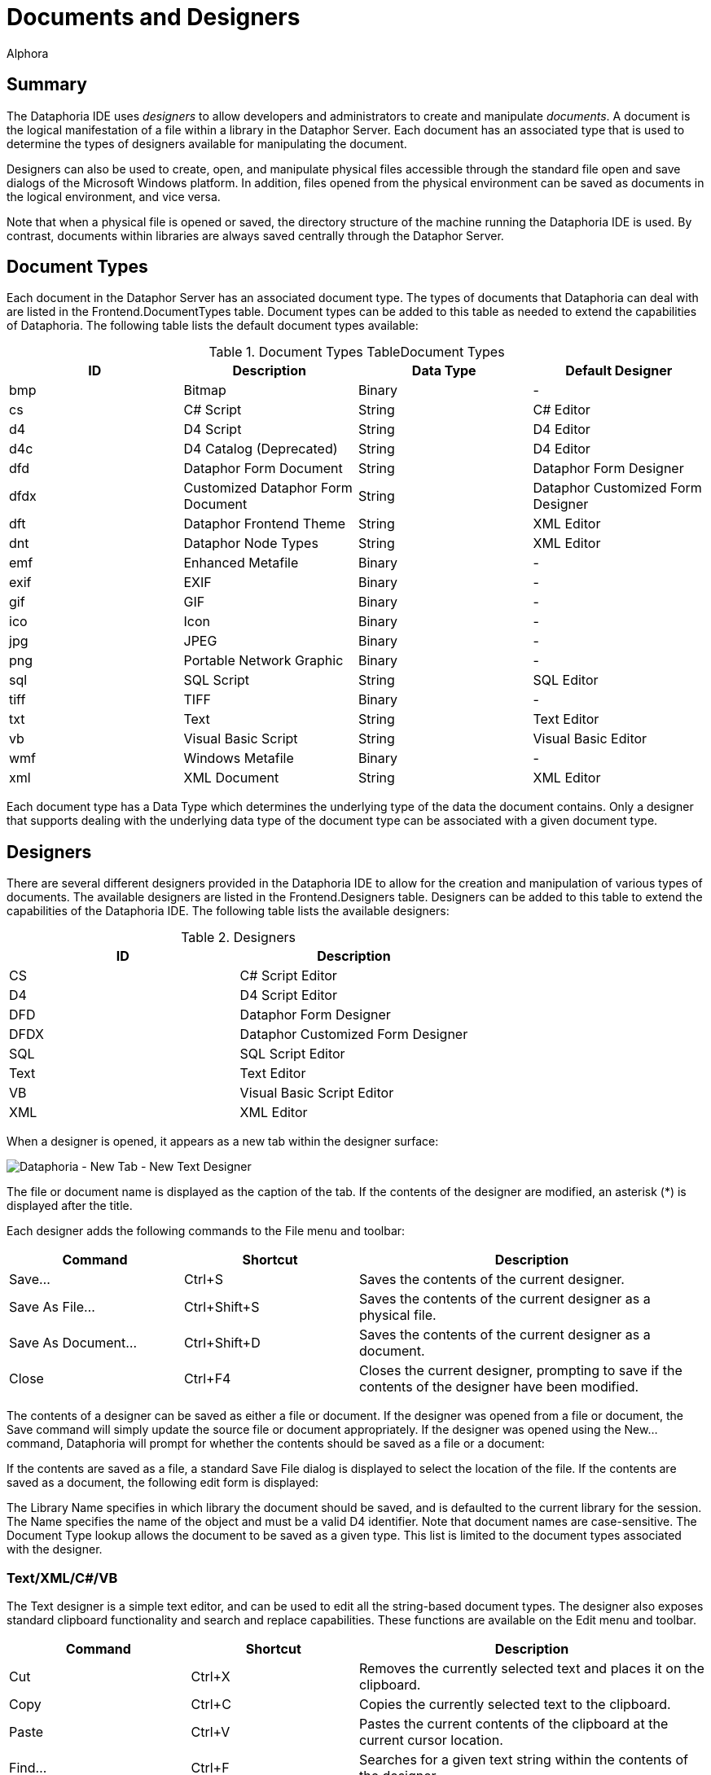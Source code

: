 = Documents and Designers
:author: Alphora
:doctype: book

:icons:
:data-uri:
:lang: en
:encoding: iso-8859-1

[[DUGP1Dataphoria-DocumentsandDesigners]]
== Summary

The Dataphoria IDE uses _designers_ to allow developers and
administrators to create and manipulate __documents__. A document is the
logical manifestation of a file within a library in the Dataphor Server.
Each document has an associated type that is used to determine the types
of designers available for manipulating the document.

Designers can also be used to create, open, and manipulate physical
files accessible through the standard file open and save dialogs of the
Microsoft Windows platform. In addition, files opened from the physical
environment can be saved as documents in the logical environment, and
vice versa.

Note that when a physical file is opened or saved, the directory
structure of the machine running the Dataphoria IDE is used. By
contrast, documents within libraries are always saved centrally through
the Dataphor Server.

[[DUGP1Dataphoria-DocumentsandDesigners-DocumentTypes]]
== Document Types

Each document in the Dataphor Server has an associated document type.
The types of documents that Dataphoria can deal with are listed in the
Frontend.DocumentTypes table. Document types can be added to this table
as needed to extend the capabilities of Dataphoria. The following table
lists the default document types available:

.Document Types TableDocument Types
[cols=",,,",options="header",]
|=======================================================================
|ID |Description |Data Type |Default Designer
|bmp |Bitmap |Binary |-

|cs |C# Script |String |C# Editor

|d4 |D4 Script |String |D4 Editor

|d4c |D4 Catalog (Deprecated) |String |D4 Editor

|dfd |Dataphor Form Document |String |Dataphor Form Designer

|dfdx |Customized Dataphor Form Document |String |Dataphor Customized
Form Designer

|dft |Dataphor Frontend Theme |String |XML Editor

|dnt |Dataphor Node Types |String |XML Editor

|emf |Enhanced Metafile |Binary |-

|exif |EXIF |Binary |-

|gif |GIF |Binary |-

|ico |Icon |Binary |-

|jpg |JPEG |Binary |-

|png |Portable Network Graphic |Binary |-

|sql |SQL Script |String |SQL Editor

|tiff |TIFF |Binary |-

|txt |Text |String |Text Editor

|vb |Visual Basic Script |String |Visual Basic Editor

|wmf |Windows Metafile |Binary |-

|xml |XML Document |String |XML Editor
|=======================================================================

Each document type has a Data Type which determines the underlying type
of the data the document contains. Only a designer that supports dealing
with the underlying data type of the document type can be associated
with a given document type.

[[DUGP1Dataphoria-DocumentsandDesigners-Designers]]
== Designers

There are several different designers provided in the Dataphoria IDE to
allow for the creation and manipulation of various types of documents.
The available designers are listed in the Frontend.Designers table.
Designers can be added to this table to extend the capabilities of the
Dataphoria IDE. The following table lists the available designers:

.Designers
[cols=",",options="header",]
|=======================================
|ID |Description
|CS |C# Script Editor
|D4 |D4 Script Editor
|DFD |Dataphor Form Designer
|DFDX |Dataphor Customized Form Designer
|SQL |SQL Script Editor
|Text |Text Editor
|VB |Visual Basic Script Editor
|XML |XML Editor
|=======================================

When a designer is opened, it appears as a new tab within the designer
surface:

image::../Images/DataphoriaNewTextDesigner.bmp[Dataphoria - New Tab - New Text Designer]

The file or document name is displayed as the caption of the tab. If the
contents of the designer are modified, an asterisk (*) is displayed
after the title.

Each designer adds the following commands to the File menu and toolbar:

[width="100%",cols="25%,25%,50%",options="header",]
|=======================================================================
|Command |Shortcut |Description
|Save... |Ctrl+S |Saves the contents of the current designer.

|Save As File... |Ctrl+Shift+S |Saves the contents of the current
designer as a physical file.

|Save As Document... |Ctrl+Shift+D |Saves the contents of the current
designer as a document.

|Close |Ctrl+F4 |Closes the current designer, prompting to save if the
contents of the designer have been modified.
|=======================================================================

The contents of a designer can be saved as either a file or document. If
the designer was opened from a file or document, the Save command will
simply update the source file or document appropriately. If the designer
was opened using the New... command, Dataphoria will prompt for whether
the contents should be saved as a file or a document:

If the contents are saved as a file, a standard Save File dialog is
displayed to select the location of the file. If the contents are saved
as a document, the following edit form is displayed:

The Library Name specifies in which library the document should be
saved, and is defaulted to the current library for the session. The Name
specifies the name of the object and must be a valid D4 identifier. Note
that document names are case-sensitive. The Document Type lookup allows
the document to be saved as a given type. This list is limited to the
document types associated with the designer.

[[DUGP1Text-XML]]
=== Text/XML/C#/VB

The Text designer is a simple text editor, and can be used to edit all
the string-based document types. The designer also exposes standard
clipboard functionality and search and replace capabilities. These
functions are available on the Edit menu and toolbar.

[width="100%",cols="26%,24%,50%",options="header",]
|=======================================================================
|Command |Shortcut |Description
|Cut |Ctrl+X |Removes the currently selected text and places it on the
clipboard.

|Copy |Ctrl+C |Copies the currently selected text to the clipboard.

|Paste |Ctrl+V |Pastes the current contents of the clipboard at the
current cursor location.

|Find... |Ctrl+F |Searches for a given text string within the contents
of the designer.

|Replace... |Ctrl+H |Replaces a given text string with another.

|Find Next |F3 |Repeats the last find operation.

|Undo |Ctrl+Z or Alt+BkSp |
|=======================================================================

Selecting the Find command displays the following form:

image::../Images/DataphoriaFind.bmp[Dataphoria - Find]

Selecting the Replace command displays the following form:

image::../Images/DataphoriaReplace.bmp[Dataphoria - Replace]

In addition to standard text exiting and search and replace
capabilities, the text editor supports the use of bookmarks for quickly
navigating text documents. These commands are available on the Edit menu
and toolbar.

[width="100%",cols="25%,25%,50%",options="header",]
|=======================================================================
|Command |Shortcut |Description
|Toggle Bookmark |Alt+Left Arrow |Set or clear a bookmark on the current
line.

|Previous Bookmark |Alt+Up Arrow |Navigate to the previous bookmark.

|Next Bookmark |Alt+Down Arrow |Navigate to the next bookmark.
|=======================================================================

The text designer also enables printing by selecting the Print...
command from the File menu, or by pressing Ctrl+P.

The XML, C#, and VB designers are simply text editors with syntax
highlighting for XML, C#, or Visual Basic documents, respectively. All
the editor functionality of the text designer is also available in the
these designers.

[[DUGP1D4-SQL]]
=== D4/SQL

The D4 and SQL designers are syntax-highlighting text editors with
support for ad-hoc query execution against the Dataphor Server. All the
editor functionality of the text designer is also available in the D4
and SQL designers. The additional functionality is exposed on the Script
menu.

[width="100%",cols="25%,25%,50%",options="header",]
|=======================================================================
|Command |Shortcut |Description
|Select Block |Ctrl+D |Selects the current script block.

|Execute |Ctrl+E |Executes the currently selected text, or the entire
script if no text is selected.

|Prepare |Ctrl+R |Checks the currently selected text, or the entire
script if no text is selected, for syntactic and semantic correctness by
compiling the script without executing it.

|Inject As Upgrade |Ctrl+I |Injects the currently selected text, or the
entire script if no text is selected, as an upgrade in the current
library.
|=======================================================================

The Select Block command provides a convenient mechanism for selecting a
predetermined block of the script. The D4 designer searches for the
_script block delimiter_ (//*) before and after the current cursor
position. If no script block delimiter is found before the cursor, the
beginning of the script is considered the beginning of the script block,
and similarly for the ending script block delimiter. Selecting this
command when there are no script block delimiters in the script is
effectively a select all command. The following screen capture shows the
Sample.Demo: Tables document with the first script block selected:

image::../Images/DataphoriaD4Designer.bmp[Dataphoria - D4 Designer]

In addition to being able to select the current delimited block, block
delimiters can be used as navigation points using Ctrl+, and Ctrl+. to
navigate to the previous and next block delimiter, respectively. Note
that these keys also work in combination with the Shift key to extend
the currently selected block.

Ctrl+Shift+/ will insert a block delimiter on the current line.

The Execute command executes the currently selected block. If no text is
currently selected, the entire script is executed. Any output generated
by the execution is displayed in the Results window, and any errors or
warnings that are generated are displayed in the Dataphoria warnings
view:

image::../Images/DataphoriaD4DesignerError.bmp[Dataphoria - D4 Designer Error]

Ctrl+Shift+E will execute the current line.

Double-clicking the error in the Warnings view will position the cursor
at the point in the script where the error occurred.

The Prepare command checks the script for any syntax or compiler errors
and displays them in the Warnings view.

The Inject As Upgrade command injects the script as an upgrade in the
current library.

[[DUGP1ErrorsandWarnings]]
==== Errors and Warnings

When a script is executed or prepared, the first step is to parse the
entire script and break it down into __batches__. Each top-level
statement in the script is a single batch. Errors encountered during
this process are called __syntax errors__. If any syntax errors are
found, the script is rejected, and no compilation or execution is
attempted.

Once the script has been broken down into batches, each batch is
compiled and executed separately. This allows objects that are created
in the script to be referenced by subsequent batches. Note that each
batch is a single scope, meaning that variables declared in one batch
will not be visible in subsequent batches. For example, the following
script will fail with an unknown identifier error:

....
var LInteger : Integer;
LInteger := 5;
....

In order to reference the variable LInteger, both statements must be
within the same batch. This can be accomplished using _blocks_ in the D4
language:

....
begin
    var LInteger : Integer;
    LInteger := 5;
end;
....

Errors encountered while compiling a given batch are called __compiler
errors__, and may be either errors or warnings. Errors will prevent the
batch, and all subsequent batches from being executed. Note that
subsequent batches will still be compiled in order to provide as much
feedback as possible. Warnings will not prevent the batch from being
executed, and are simply reported to the Warnings view.

Errors encountered while executing a given batch are called _run-time
errors_ and will prevent all subsequent batches from running.

All errors reported by the Dataphor Server have an associated _severity_
that can be used to help diagnose problems. The following table lists
these severities:

.Error Severities
[cols=",",options="header",]
|=======================================================================
|Severity |Description
|System |Indicates that an unexpected failure occurred in the Dataphor
Server.

|Environment |Indicates that a failure in the software or hardware
environment of the Dataphor Server has occurred such as a disk crash,
network failure, or concurrency control error.

|Application |Indicates that an application level error has occurred,
such as a syntax or compiler error, that should be resolvable by the
developer or administrator.

|User |Indicates that a user level error has occurred, such as an
integrity constraint violation, that should be resolvable by the
end-user.
|=======================================================================

[[DUGP1Results]]
==== Results

The Results window displays any output generated by the execution of the
script. The _select_ keyword is used to indicate that a given batch
should return results. Note that unlike SQL, the select keyword in D4 is
only valid as a statement, not within an expression. Note also that only
batches consisting of a single select statement will actually return
results to the Dataphoria IDE. A select statement contained within a
block is effectively invisible across the CLI.

....
// semi-colon is only required if the
// script contains multiple statements:
select DocumentTypes;

// !!Invalid use of select keyword within the in expression:
select DocumentTypes
    where DataType_Name in
        (select ScalarTypes[].Name);

// The following batch is valid,
// but will not return any results:
begin
    select DocumentTypes;
end;
....

The select statement is capable of returning not only table-valued
results, but scalar-valued results as well. For example, the following
statement is valid:

....
select 5
....

Execution output includes statistics about the amount of time the
Dataphor Server spent in each phase of processing. The statistics are
reported as prepare time and execution time. Prepare time includes
compile time, optimization time, and binding time. In addition, the
total prepare and execute time for the entire script is displayed on the
status bar after each execution.

[[DUGP1DFD-DFDX]]
=== DFD/X

The Dataphor Form Designer provides a hierarchical representation of the
nodes in a Dataphor Form. The designer attaches to a live instance of
the form being designed. The form is embedded in the designer surface
and behaves exactly as it would at run-time in an application. The
designer can also be launched directly from a live form that is hosted
within the Dataphoria IDE.

[[DUGP1DataphorForms]]
==== Dataphor Forms

A Dataphor Form is a client independent description of the visual and
non-visual elements of a user interface. These elements are all called
_nodes_ and are completely described within the form document. This
document is known as a Dataphor user-Interface Language (DIL) document.

Dataphor Forms are capable of _visual form inheritance_ in that forms
can be based on existing forms, and introduce new elements and behaviors
without affecting the parent form. Note that the parent form need not be
an actual document within a library. The base form may be, and indeed
often is, a derived user interface requested from the Dataphor Server,
or even another customized form.

This inheritance mechanism allows for customizations to be made to the
results of the user interface derivation process, while still taking
advantage of the dynamic aspects of derivation. When the underlying
application schema changes, derived user interfaces will reflect the
changes. Because customized forms save only the changes, the underlying
form can change without affecting the customizations footnote:[This
assumes, of course, that the customizations do not reference elements
that no longer exist in the new user interface. For example, if a
customization is made to the title of a column, and that column is
subsequently removed from the application schema, the customization will
be lost.].

The Frontend library exposes a wide variety of user interface elements
in both visual and non-visual classes. Nodes are available for managing
the data connections with the server and attaching data-aware controls
to this managed connection. Visual elements are available to control the
layout and flow of the elements in the form as well as miscellaneous
nodes for performing various actions.

The Dataphor Form Document (DFD) document type is a complete description
of the form. The Dataphor Customized Form Document (DFDX) document type
is a Dataphor customized user-Interface Language (DILX) document.
Documents of this type begin by naming the parent form footnote:[The
internal mechanism is actually capable of multiple visual form
inheritance, but the designer does not expose this functionality.
Multiple visual form inheritance can be achieved by editing the DFDX
document with the XML Editor and specifying any additional parent
forms.] to be used. The rest of the document describes the differences
between the parent form and the customized form.

[[DUGP1DataphorFormDesigner]]
==== Dataphor Form Designer

The following screen capture shows the Dataphor Form Designer embedded
in the designer surface of the Dataphoria IDE:

image::../Images/DataphoriaFormDesigner.bmp[Dataphoria - Form Designer]

The main designer consists of three parts: the Palette, the Tree View,
and the Properties view. In addition, the form being designed is
embedded into the designer surface:

image::../Images/DataphoriaFormDesign.bmp[Dataphoria - Form Design]

Note that the Form Design window is shown here undocked due to space
considerations in the printed documentation. By default, the Form Design
is embedded directly into the Form Designer below all three of the above
interfaces.

[[DUGP1TreeView]]
===== Tree View

The tree view displays the contents of the Dataphor Form in terms of the
hierarchical organization of nodes in the form. Each node has a unique
name, a type that determines it's properties and behavior, and may also
have child nodes, depending on the type of the node.

Within the tree view, nodes can be repositioned using standard drag and
drop techniques. Nodes can be deleted using the Edit | Delete menu
command, or by pressing the Del key. Nodes can also be renamed by using
the Edit | Rename menu command, or by pressing the F2 key.

Pressing F1 while in the tree view will bring up the on-line
documentation for the node type of the selected node.

[[DUGP1Palette]]
===== Palette

The Palette displays the types of nodes available in the designer. These
nodes are grouped into categories. The default categories are:

[cols=",",options="header",]
|=======================================================================
|Category |Description
|Static Elements |Visual elements that provide organization and
structure to the form, but are not data-aware.

|Data Elements |Visual elements that are data-aware and require a Source
node for data binding.

|Actions |Non-Visual elements that perform various actions in the
user interface such as displaying forms, or posting modified data
values.

|Non Visual |Non-Visual elements such as menus, timers, and data
connections.
|=======================================================================

Selecting a node in the palette changes the cursor to the drop cursor
(cross-hairs). The selected node can then be dropped into the Tree view.
As the cursor is moved over the nodes in the Tree view, a target
positioning line is drawn in the tree view to show where the node will
be placed in the hierarchy.

Nodes can be added to the palette using the
Configure | Designer Libraries command. Selecting this command allows
the set of libraries used by the Form Designer to be configured. The
node types registered in each library are added to the Palette.

Pressing F1 while focused on the Palette will bring up the on-line
documentation for the type of node selected.

[[DUGP1PropertiesView]]
===== Properties View

The Properties view displays the properties for the currently selected
node. Each property can be edited by selecting the property value in the
right column of the properties view. Different types of properties have
different styles of editors.

Most properties allow the value of the property to be entered directly
within the properties editor. Reference type properties, such as Node
references, use a dropdown list to allow the property value to be
selected from a list of valid values for the property. Some properties
expose a pop-up editor that allows the value of the property to be
edited with a visual interface.

The bottom section of the properties view displays a short description
of the property.

Pressing F1 while focused on the properties view will bring up the
on-line documentation for the selected property.
